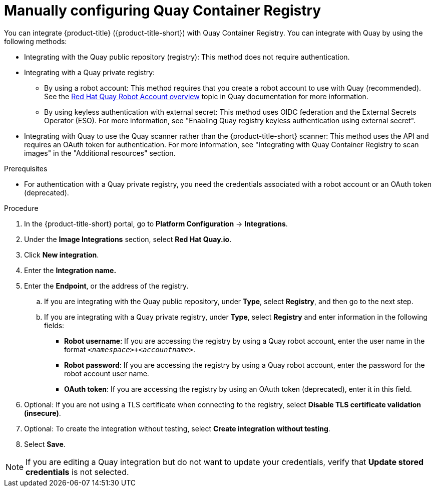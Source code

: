 // Module included in the following assemblies:
//
// * integration/integrate-with-image-registries.adoc
:_mod-docs-content-type: PROCEDURE
[id="manual-configuration-image-registry-qcr_{context}"]
= Manually configuring Quay Container Registry

You can integrate {product-title} ({product-title-short}) with Quay Container Registry. You can integrate with Quay by using the following methods:

* Integrating with the Quay public repository (registry): This method does not require authentication.
* Integrating with a Quay private registry:

** By using a robot account: This method requires that you create a robot account to use with Quay (recommended). See the link:https://docs.redhat.com/en/documentation/red_hat_quay/3.14/html/about_quay_io/allow-robot-access-user-repo[Red{nbsp}Hat Quay Robot Account overview] topic in Quay documentation for more information.
** By using keyless authentication with external secret: This method uses OIDC federation and the External Secrets Operator (ESO). For more information, see "Enabling Quay registry keyless authentication using external secret".

* Integrating with Quay to use the Quay scanner rather than the {product-title-short} scanner: This method uses the API and requires an OAuth token for authentication. For more information, see "Integrating with Quay Container Registry to scan images" in the "Additional resources" section.

.Prerequisites
* For authentication with a Quay private registry, you need the credentials associated with a robot account or an OAuth token (deprecated).

.Procedure
. In the {product-title-short} portal, go to *Platform Configuration* -> *Integrations*.
. Under the *Image Integrations* section, select *Red{nbsp}Hat Quay.io*.
. Click *New integration*.
. Enter the *Integration name.*
. Enter the *Endpoint*, or the address of the registry.
.. If you are integrating with the Quay public repository, under *Type*, select *Registry*, and then go to the next step.
.. If you are integrating with a Quay private registry, under *Type*, select *Registry* and enter information in the following fields:
** *Robot username*: If you are accessing the registry by using a Quay robot account, enter the user name in the format `_<namespace>+<accountname>_`.
** *Robot password*: If you are accessing the registry by using a Quay robot account, enter the password for the robot account user name.
** *OAuth token*: If you are accessing the registry by using an OAuth token (deprecated), enter it in this field.
. Optional: If you are not using a TLS certificate when connecting to the registry, select *Disable TLS certificate validation (insecure)*.
. Optional: To create the integration without testing, select *Create integration without testing*.
. Select *Save*.

[NOTE]
====
If you are editing a Quay integration but do not want to update your credentials, verify that *Update stored credentials* is not selected.
====